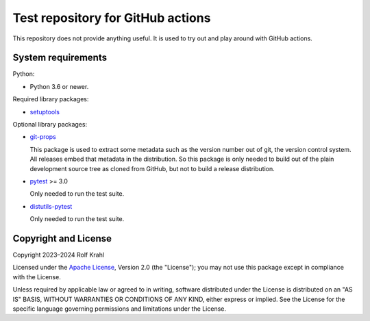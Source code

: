 Test repository for GitHub actions
==================================

This repository does not provide anything useful.  It is used to try
out and play around with GitHub actions.


System requirements
-------------------

Python:

+ Python 3.6 or newer.

Required library packages:

+ `setuptools`_

Optional library packages:

+ `git-props`_

  This package is used to extract some metadata such as the version
  number out of git, the version control system.  All releases embed
  that metadata in the distribution.  So this package is only needed
  to build out of the plain development source tree as cloned from
  GitHub, but not to build a release distribution.

+ `pytest`_ >= 3.0

  Only needed to run the test suite.

+ `distutils-pytest`_

  Only needed to run the test suite.


Copyright and License
---------------------

Copyright 2023–2024 Rolf Krahl

Licensed under the `Apache License`_, Version 2.0 (the "License"); you
may not use this package except in compliance with the License.

Unless required by applicable law or agreed to in writing, software
distributed under the License is distributed on an "AS IS" BASIS,
WITHOUT WARRANTIES OR CONDITIONS OF ANY KIND, either express or
implied.  See the License for the specific language governing
permissions and limitations under the License.


.. _setuptools: https://github.com/pypa/setuptools/
.. _git-props: https://github.com/RKrahl/git-props
.. _pytest: https://pytest.org/
.. _distutils-pytest: https://github.com/RKrahl/distutils-pytest
.. _Apache License: https://www.apache.org/licenses/LICENSE-2.0
